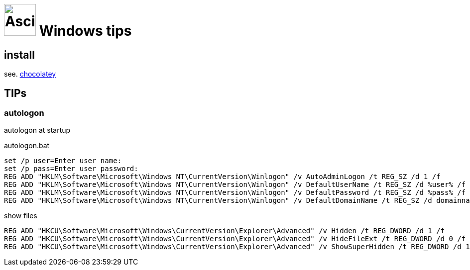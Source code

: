 = image:icon_windows.svg["Asciidoc", width=64px] Windows tips

## install

see. link:chocolatey/chocolatey.adoc[chocolatey]

## TIPs

### autologon

autologon at startup

.autologon.bat
[source,bat]
----
set /p user=Enter user name:
set /p pass=Enter user password:
REG ADD "HKLM\Software\Microsoft\Windows NT\CurrentVersion\Winlogon" /v AutoAdminLogon /t REG_SZ /d 1 /f
REG ADD "HKLM\Software\Microsoft\Windows NT\CurrentVersion\Winlogon" /v DefaultUserName /t REG_SZ /d %user% /f
REG ADD "HKLM\Software\Microsoft\Windows NT\CurrentVersion\Winlogon" /v DefaultPassword /t REG_SZ /d %pass% /f
REG ADD "HKLM\Software\Microsoft\Windows NT\CurrentVersion\Winlogon" /v DefaultDomainName /t REG_SZ /d domainname /f
----

.show files
[source,bat]
----
REG ADD "HKCU\Software\Microsoft\Windows\CurrentVersion\Explorer\Advanced" /v Hidden /t REG_DWORD /d 1 /f
REG ADD "HKCU\Software\Microsoft\Windows\CurrentVersion\Explorer\Advanced" /v HideFileExt /t REG_DWORD /d 0 /f
REG ADD "HKCU\Software\Microsoft\Windows\CurrentVersion\Explorer\Advanced" /v ShowSuperHidden /t REG_DWORD /d 1 /f
----